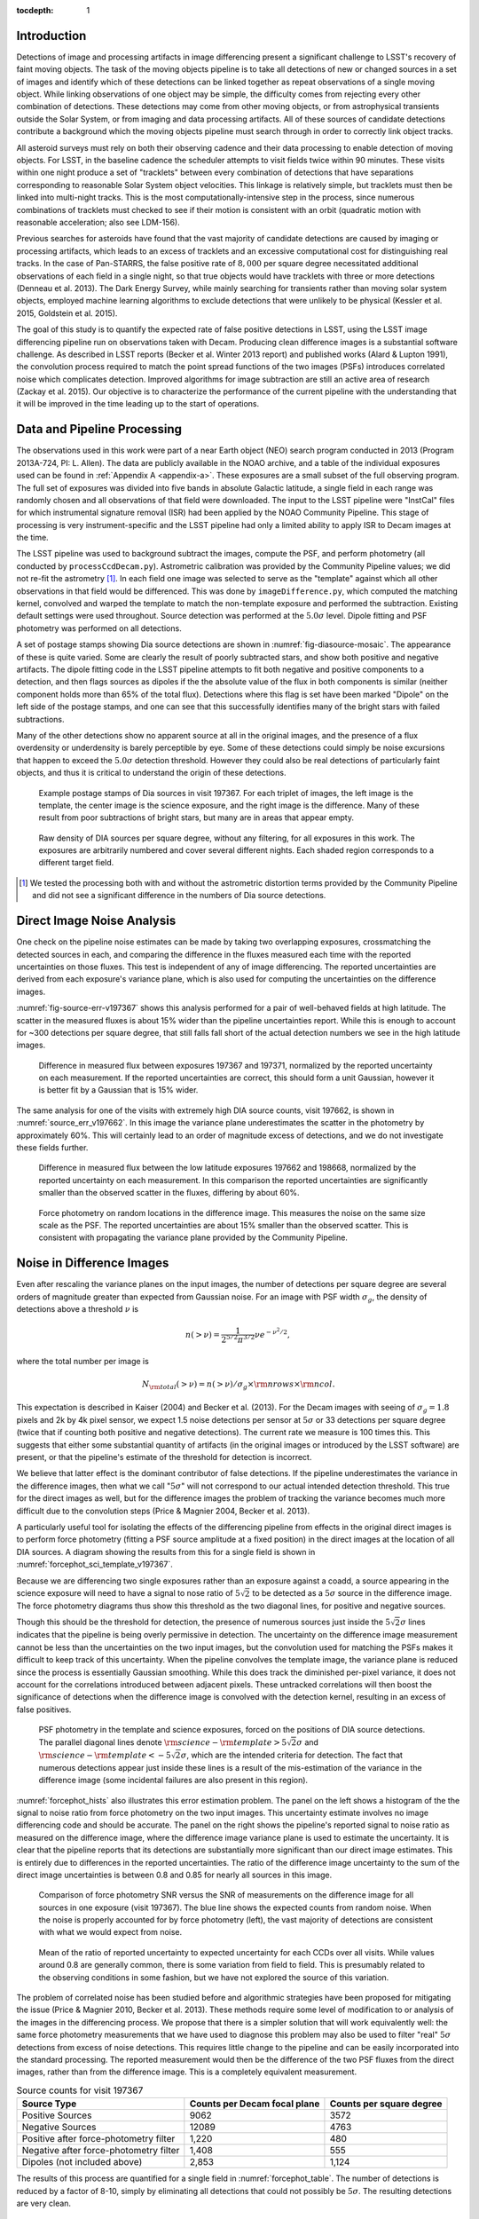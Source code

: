 
:tocdepth: 1

Introduction
============

Detections of image and processing artifacts in image differencing present a
significant challenge to LSST's recovery of faint moving objects. The task of
the moving objects pipeline is to take all detections of new or changed
sources in a set of images and identify which of these detections can be
linked together as repeat observations of a single moving object. While
linking observations of one object may be simple, the difficulty comes from
rejecting every other combination of detections. These detections may come
from other moving objects, or from astrophysical transients outside the Solar
System, or from imaging and data processing artifacts. All of these sources of
candidate detections contribute a background which the moving objects pipeline
must search through in order to correctly link object tracks.

All asteroid surveys must rely on both their observing cadence and their data
processing to enable detection of moving objects. For LSST, in the baseline
cadence the scheduler attempts to visit fields twice within 90 minutes. These
visits within one night produce a set of "tracklets" between every combination
of detections that have separations corresponding to reasonable Solar System
object velocities. This linkage is relatively simple, but tracklets must then
be linked into multi-night tracks. This is the most computationally-intensive
step in the process, since numerous combinations of tracklets must checked to
see if their motion is consistent with an orbit (quadratic motion with
reasonable acceleration; also see LDM-156).

Previous searches for asteroids have found that the vast majority of candidate
detections are caused by imaging or processing artifacts, which leads to an
excess of tracklets and an excessive computational cost for distinguishing
real tracks. In the case of Pan-STARRS, the false positive rate of
:math:`8,000` per square degree necessitated additional observations of each
field in a single night, so that true objects would have tracklets with three
or more detections (Denneau et al. 2013). The Dark Energy Survey, while mainly
searching for transients rather than moving solar system objects, employed
machine learning algorithms to exclude detections that were unlikely to be
physical (Kessler et al. 2015, Goldstein et al. 2015).

The goal of this study is to quantify the expected rate of false positive
detections in LSST, using the LSST image differencing pipeline run on
observations taken with Decam. Producing clean difference images is a
substantial software challenge. As described in LSST reports (Becker et al.
Winter 2013 report) and published works (Alard & Lupton 1991), the convolution
process required to match the point spread functions of the two images (PSFs)
introduces correlated noise which complicates detection. Improved algorithms
for image subtraction are still an active area of research (Zackay et al.
2015). Our objective is to characterize the performance of the current
pipeline with the understanding that it will be improved in the time leading
up to the start of operations.


Data and Pipeline Processing
============================

The observations used in this work were part of a near Earth object (NEO)
search program conducted in 2013 (Program 2013A-724, PI: L. Allen). The data
are publicly available in the NOAO archive, and a table of the individual
exposures used can be found in :ref:`Appendix A <appendix-a>`. These exposures
are a small subset of the full observing program. The full set of exposures
was divided into five bands in absolute Galactic latitude, a single field in
each range was randomly chosen and all observations of that field were
downloaded. The input to the LSST pipeline were "InstCal" files for which
instrumental signature removal (ISR) had been applied by the NOAO Community
Pipeline. This stage of processing is very instrument-specific and the LSST
pipeline had only a limited ability to apply ISR to Decam images at the time.

The LSST pipeline was used to background subtract the images, compute the PSF,
and perform photometry (all conducted by ``processCcdDecam.py``). Astrometric
calibration was provided by the Community Pipeline values; we did not re-fit
the astrometry [#TPV]_. In each field one image was selected to serve as the
"template" against which all other observations in that field would be
differenced. This was done by ``imageDifference.py``, which computed the
matching kernel, convolved and warped the template to match the non-template
exposure and performed the subtraction. Existing default settings were used
throughout. Source detection was performed at the :math:`5.0\sigma` level.
Dipole fitting and PSF photometry was performed on all detections.

A set of postage stamps showing Dia source detections are shown in
:numref:`fig-diasource-mosaic`. The appearance of these is quite varied. Some are
clearly the result of poorly subtracted stars, and show both positive and
negative artifacts. The dipole fitting code in the LSST pipeline attempts to
fit both negative and positive components to a detection, and then flags
sources as dipoles if the the absolute value of the flux in both components is
similar (neither component holds more than 65% of the total flux). Detections
where this flag is set have been marked "Dipole" on the left side of the
postage stamps, and one can see that this successfully identifies many of the
bright stars with failed subtractions.

Many of the other detections show no apparent source at all in the original
images, and the presence of a flux overdensity or underdensity is barely
perceptible by eye. Some of these detections could simply be noise excursions
that happen to exceed the :math:`5.0\sigma` detection threshold. However they
could also be real detections of particularly faint objects, and thus it is
critical to understand the origin of these detections.

.. figure:: /_static/diasource_mosaic_visit197367_ccd10_5.png
    :name: fig-diasource-mosaic

    Example postage stamps of Dia sources in visit 197367. For each triplet of
    images, the left image is the template, the center image is the science
    exposure, and the right image is the difference. Many of these result from
    poor subtractions of bright stars, but many are in areas that appear
    empty.


.. figure:: /_static/unfiltered_counts.png
    :name: unfiltered_counts

    Raw density of DIA sources per square degree, without any filtering, for
    all exposures in this work. The exposures are arbitrarily
    numbered and cover several different nights. Each shaded region
    corresponds to a different target field.

.. [#TPV] We tested the processing both with and without the astrometric
    distortion terms provided by the Community Pipeline and did not see a significant
    difference in the numbers of Dia source detections.



Direct Image Noise Analysis
========================================

One check on the pipeline noise estimates can be made by taking two overlapping
exposures, crossmatching the detected sources in each, and comparing the
difference in the fluxes measured each time with the reported uncertainties on
those fluxes. This test is independent of any of image differencing. The
reported uncertainties are derived from each exposure's variance plane, which
is also used for computing the uncertainties on the difference images.

:numref:`fig-source-err-v197367` shows this analysis performed for a pair of
well-behaved fields at high latitude. The scatter in the measured fluxes is
about 15% wider than the pipeline uncertainties report. While this is enough
to account for ~300 detections per square degree, that still falls fall short
of the actual detection numbers we see in the high latitude images.

.. figure:: /_static/sec4_source_err_v197367.png
    :name: fig-source-err-v197367

    Difference in measured flux between exposures 197367 and 197371,
    normalized by the reported uncertainty on each measurement. If the
    reported uncertainties are correct, this should form a unit Gaussian,
    however it is better fit by a Gaussian that is 15% wider.

The same analysis for one of the visits with extremely high DIA source counts,
visit 197662, is shown in :numref:`source_err_v197662`. In this image the
variance plane underestimates the scatter in the photometry by approximately
60%. This will certainly lead to an order of magnitude excess of detections,
and we do not investigate these fields further.

.. figure:: /_static/sec4_source_err_v197662.png
    :name: source_err_v197662

    Difference in measured flux between the low latitude exposures 197662 and
    198668, normalized by the reported uncertainty on each measurement. In
    this comparison the reported uncertainties are significantly smaller than
    the observed scatter in the fluxes, differing by about 60%.


.. figure:: /_static/sec4_force_random_phot_v197367.png
    :name: fig-force-random-phot

    Force photometry on random locations in the difference image. This
    measures the noise on the same size scale as the PSF. The reported
    uncertainties are about 15% smaller than the observed scatter. This is
    consistent with propagating the variance plane provided by the Community
    Pipeline.



Noise in Difference Images
===========================

Even after rescaling the variance planes on the input images,
the number of detections per square degree are several orders of magnitude
greater than expected from Gaussian noise. For an image with PSF width
:math:`\sigma_g`, the density of detections above a threshold :math:`\nu` is

.. math::
  n(> \nu) = \frac{1}{2^{5/2} \pi^{3/2}} \nu e^{-\nu^2/2},

where the total number per image is

.. math::
  N_{\rm total}(> \nu) = n(> \nu) / \sigma_g \times \rm{nrows} \times \rm{ncol}.

This expectation is described in Kaiser (2004) and Becker et al. (2013). For
the Decam images with seeing of :math:`\sigma_g = 1.8` pixels and 2k by 4k
pixel sensor, we expect 1.5 noise detections per sensor  at :math:`5\sigma` or
33 detections per square degree (twice that if counting both positive and
negative detections). The current rate we measure is 100 times this. This
suggests that either some substantial quantity of artifacts (in the original
images or introduced by the LSST software) are present, or that the pipeline's
estimate of the threshold for detection is incorrect.

We believe that latter effect is the dominant contributor of false detections.
If the pipeline underestimates the variance in the difference images, then
what we call ":math:`5\sigma`" will not correspond to our actual intended
detection threshold. This true for the direct images as well, but for the
difference images the problem of tracking the variance becomes much more
difficult due to the convolution steps (Price & Magnier 2004, Becker et al.
2013).

A particularly useful tool for isolating the effects of the differencing
pipeline from effects in the original direct images is to perform force
photometry (fitting a PSF source amplitude at a fixed position) in the direct
images at the location of all DIA sources. A diagram showing the results from
this for a single field is shown in :numref:`forcephot_sci_template_v197367`.

Because we are differencing two single exposures rather than an exposure
against a coadd, a source appearing in the science exposure will need to have
a signal to nose ratio of :math:`5\sqrt{2}` to be detected as a :math:`5
\sigma` source in the difference image. The force photometry diagrams thus
show this threshold as the two diagonal lines, for positive and negative sources.

Though this should be the threshold for detection, the presence of numerous
sources just inside the :math:`5 \sqrt{2}\sigma` lines indicates that the
pipeline is being overly permissive in detection. The uncertainty on the
difference image measurement cannot be less than the uncertainties on the two
input images, but the convolution used for matching the PSFs makes it
difficult to keep track of this uncertainty. When the pipeline convolves the
template image, the variance plane is reduced since the process is essentially
Gaussian smoothing. While this does track the diminished per-pixel variance,
it does not account for the correlations introduced between adjacent pixels.
These untracked correlations will then boost the significance of detections
when the difference image is convolved with the detection kernel, resulting in
an excess of false positives.


.. figure:: /_static/forcephot_sci_template_v197367.png
    :name: forcephot_sci_template_v197367

    PSF photometry in the template and science exposures, forced on the
    positions of DIA source detections. The parallel diagonal
    lines denote :math:`\rm{science} - \rm{template} > 5\sqrt{2}\sigma` and
    :math:`\rm{science} - \rm{template} < -5 \sqrt{2}\sigma`, which are the intended
    criteria for detection. The fact that numerous detections
    appear just inside these lines is a result of the mis-estimation of the
    variance in the difference image (some incidental failures are also
    present in this region).


..
  .. figure:: /_static/forcephot_conceptual.png
      :name: forcephot_conceptual

      Conceptual sketch of the different regions of the force photometry diagram
      (:numref:`forcephot_sci_template_v197367`). Most "noise" detections
      are less than :math:`5\sigma` detections in both science and template
      images, but their combined flux after differencing exceeds
      :math:`5\sigma`. Most true moving objects should instead be
      :math:`>5\sigma` detections in either the science or template image, and
      the flux in the other image should be close to zero. Additionally, stars
      with a flux difference greater than :math:`5\sigma` between the two images
      (labeled "Variables" as a shorthand) will appear in the top right, since
      they have significant flux in both images. The diagonal region crossing
      the center of the image should be unpopulated, but incidental photometry
      failures may appear there.


:numref:`forcephot_hists` also illustrates this error estimation problem. The
panel on the left shows a histogram of the the signal to noise ratio from
force photometry on the two input images. This uncertainty estimate involves
no image differencing code and should be accurate. The panel on the right
shows the pipeline's reported signal to noise ratio as measured on the
difference image, where the difference image variance plane is used to
estimate the uncertainty. It is clear that the pipeline reports that its
detections are substantially more significant than our direct image estimates.
This is entirely due to differences in the reported uncertainties. The ratio
of the difference image uncertainty to the sum of the direct image
uncertainties is between 0.8 and 0.85 for nearly all sources in this image.


.. figure:: /_static/forcephot_hists.png
    :name: forcephot_hists

    Comparison of force photometry SNR versus the SNR of measurements on the
    difference image for all sources in one exposure (visit 197367). The blue
    line shows the expected counts from random noise. When the noise is
    properly accounted for by force photometry (left), the vast majority of
    detections are consistent with what we would expect from noise.

..
  .. figure:: /_static/forcephot_sigma_ratio.png
      :name: forcephot_sigma_ratio

      Ratio of the reported difference image uncertainty to the expected
      uncertainty for all sources on one CCD.

.. figure:: /_static/forcephot_sigmas_perccd.png
    :name: forcephot_sigmas_perccd

    Mean of the ratio of reported uncertainty to expected uncertainty for each
    CCDs over all visits. While values around 0.8 are generally common, there
    is some variation from field to field. This is presumably related to the
    observing conditions in some fashion, but we have not explored the source
    of this variation.


The problem of correlated noise has been studied before and algorithmic
strategies have been proposed for mitigating the issue (Price & Magnier 2010,
Becker et al. 2013). These methods require some level of modification to or
analysis of the images in the differencing process. We propose that there is a
simpler solution that will work equivalently well: the same force photometry
measurements that we have used to diagnose this problem may also be used to
filter "real" :math:`5\sigma` detections from excess of noise detections. This
requires little change to the pipeline and can be easily incorporated into the
standard processing. The reported measurement would then be the difference of
the two PSF fluxes from the direct images, rather than from the difference
image. This is a completely equivalent measurement.

.. table:: Source counts for visit 197367
  :name: forcephot_table

  +----------------------------------------+------------------------------+--------------------------+
  | Source Type                            | Counts per Decam focal plane | Counts per square degree |
  +========================================+==============================+==========================+
  | Positive Sources                       | 9062                         | 3572                     |
  +----------------------------------------+------------------------------+--------------------------+
  | Negative Sources                       | 12089                        | 4763                     |
  +----------------------------------------+------------------------------+--------------------------+
  | Positive after force-photometry filter | 1,220                        | 480                      |
  +----------------------------------------+------------------------------+--------------------------+
  | Negative after force-photometry filter | 1,408                        | 555                      |
  +----------------------------------------+------------------------------+--------------------------+
  | Dipoles (not included above)           | 2,853                        | 1,124                    |
  +----------------------------------------+------------------------------+--------------------------+

The results of this process are quantified for a single field in
:numref:`forcephot_table`. The number of detections is reduced by a factor of
8-10, simply by eliminating all detections that could not possibly be
:math:`5\sigma`. The resulting detections are very clean.

.. figure:: /_static/postfiltered_counts.png
    :name: postfiltered_counts

    Result of forced photometry filtering. The exposure numbering and shading
    is the same as :numref:`unfiltered_counts`. While some fields apparently
    developed a bias between negative and positive counts, this is potentially
    a result of the template selection process.

.. figure:: /_static/postfiltered_ratios.png
    :name: postfiltered_ratios

    Ratio of the filtered counts to the raw detection counts.

Detections near Bright Stars
=============================

In addition to the overall rate of false positives across the each pointing,
the spatial distribution of detections present additional challenges to
successfully recovering moving objects. Strong correlations between DIA
sources can create numerous tracklets of the right length to mimic moving
sources. Such correlations are often found around bright stars, where
diffraction spikes, increased photon noise from the wings of the star, or
minor image misalignments can all result in an excess of DIA sources.

Many of these effects are caused by the telescope optics, and thus our
precursor datasets are less likely to precisely capture all of the structure
that will be present around bright stars in LSST. However, we can test the
LSST software's ability to mitigate such artifacts, by effective masking,
tracking of the per-pixel noise, or other methods.

To compute the distribution of excess detections around bright stars, we
cross-matched the UCAC4 catalog of bright stars against the detections in all
fields. :numref:`correlation_cumulative` shows the cumulative count of excess
DIA sources as a function of distance from a bright star, with several
different magnitude bins for the central star. These curves have had the
cumulative counts just from randomly distributed DIA sources subtracted off
(on average 2 stars inside a 60 arcsecond radius), leaving only the detections
that result from the bright star.

.. figure:: /_static/correlation_cumulative.png
    :name: correlation_cumulative

    Cumulative distribution of excess detections near bright stars.

Overall the numbers of excess detections are not large; even a 8th magnitude
star produces only 8 extra DIA sources, and this number falls off rapidly for
fainter stars. These detections all occur outside of 8 arcseconds, since this
is the size of the "footprint" that the LSST pipeline assigns to these bright
objects. The vast majority of excess detections occur in an annulus between
this :math:`8''` limit and :math:`20''`. An example difference image with a
bright star is shown in :numref:`brightstar_postagestamp`. Excess detections
are found outside the detection footprint of the bright star, causing the
inner hole in :numref:`correlation_cumulative`, but generally inside
of :math:`30''` from the star.

.. figure:: /_static/brightstar_v197367_ccd08.png
    :name: brightstar_postagestamp

    Example difference image around a 7th magnitude star. DIA source
    detections are marked with green x's. Green shaded regions are saturated
    and masked, while blue and cyan shading denotes the extent of a detected
    "footprint". The green box is 2 arcminutes on a side. A very bright CCD
    bleed passes vertically through the star, but is effectively masked.


:numref:`brightstar_dia_snr` shows the distribution of SNRs for these excess
detections around bright stars as compared to the "normal" detections found
across the field. The two curves have been normalized to have the same total
number of counts. Both behave very similarly---the bright star sources are not
preferentially brighter than those in the field as might be expected if we
were detecting diffraction spikes or other bright optical artifacts.

.. figure:: /_static/brightstar_dia_snr.png
    :name: brightstar_dia_snr

    Signal to noise ratio distribution for DIA sources within :math:`20''` vs
    outside of :math:`30''` from a bright star (brighter than :math:`i=11`).
    The distributions are normalized to have the same total counts. There is
    no significant difference in the SNR distribution between the sources
    around bright stars and the sources that randomly cover the field.

Model of Excess Detections
--------------------------

A simple model for these excess detections is shown in
:numref:`correlation_model`. In this we assume a power law for the total
number of detections per bright star, as a function of bright star magnitude.
An approximate fit for this power law is shown in
:numref:`correlation_powerlaw`, and the number of counts :math:`C` can be
written as

.. math::
  C = (M/10.4)^{-8},

where M is the i-band magnitude of the bright star. These detections are then
spread uniformly in an annulus around the bright source of size

.. math::
  r_{inner} = 8'',
.. math::
  r_{outer} = 50'' - 3 \times M.

This puts the outer edge of the
detections at :math:`22''` for the 9th magnitude case and gradually shrinks
the annulus for fainter sources.

While this is certainly not a fit that is accurate to 10\%, it is generally
within :math:`\pm 1` detection. The assumption of a constant density
annulus of detections is also imprecise but simple to implement. A density
gradient could be added if necessary, but for the purposes of testing the
performance of moving object detection we believe this to be sufficient.


.. figure:: /_static/correlation_model.png
    :name: correlation_model

    Basic model for the cumulative distribution of counts around bright stars.
    The model is clearly not precise, but the raw number of counts per stars
    is so low that we are generally within :math:`\pm 1` detection per bright
    star.

.. figure:: /_static/correlation_powerlaw.png
    :name: correlation_powerlaw

    Simple power law model for the number of excess detections inside 30
    arcseconds from a bright star.

Uncorrected Artifacts
---------------------

Visual inspection of exposures have also lead to the discovery of correlated
sets of detections, most notably in the crosstalk image of a bright star bleed
trail shown in :numref:`bleed_detections`. In this case the bright star on the
left creates a vertical line of saturated pixels, and when the image is read
out, the amplifier reading the right side of the image (without the bleed) is
affected by the strong signal on the left side amplifier. While we show this
for completeness, in this example dataset the crosstalk corrections that
should remove this effect was performed by the Decam Community Pipeline,
rather than the LSST software stack. A future extension of this work will be
to enable the LSST pipeline's crosstalk corrections on Decam images and ensure
that this effect is properly mitigated.

.. figure:: /_static/bleed_v197367_ccd08.png
    :name: bleed_detections

    Example detection on the crosstalk image (right side) of a CCD charge
    bleed (left side vertical line).

Conclusions
===========

- Accurate tracking of the variance plane is critical for controlling the false
  positive rate.

- Convolution inherently makes it challenging to properly track the variance.

- We can circumvent this problem by setting a permissive significance threshold
  for detection in the difference image, but then filtering the results with
  force photometry on the original input images. This filtering process produces
  a functionally identical measurement, but with well-defined noise properties.


The primary result from this work is that the LSST pipeline is capable of
producing a clean sample of difference image detections as long as the image
variance is carefully tracked. In the case of the test data we tried, this
required adjusting the variance measures supplied by an external pipeline to
match the observed scatter in pixel variance. Similar checks will be necessary
when using variance estimates generated by the LSST pipeline, but overall this
is relatively simple.

The more complicated challenge is tracking the image variance after
convolution, since that process transforms the noise which is purely per-pixel
(each pixel is independent) in the input images into a mixture of per-pixel
noise and correlated noise between pixels. This correlated noise is not
currently tracked by the LSST software, and so the detection process defines a
threshold relative to the per-pixel noise level. In our testing this threshold
is too low by 20-30\%, resulting large numbers of detections with signal to
noise ratios between :math:`4\sigma` and :math:`5\sigma` being reported as
:math:`>5\sigma` detections.

We present a fix to this mis-estimate by computing the expected uncertainty on
DIA sources from force photometry on the input direct images. This uses the
convolved difference image for detection, but avoids any dependence on the
variance reported from convolved images.

An alternative method is to estimate the effective variance (including both
per pixel and PSF-scale covariance) in difference images from force photometry
on blank patches of sky. We believe that this is an equivalently effective
method and will also be useful for quality assurance. Our choice of
implementing force photometry on detections should be understood as an
expedient proof of concept rather than a final design decision.

..
  Our demonstration has used individual images
  as "template" exposures for differencing. For moving objects in uncrowded
  regions, once we have detected a source as a transient the template exposure
  contributes only noise to the actual measurement. When differencing two
  individual exposures (and not a coadded template) this raises the required
  flux level for a source to reach :math:`5 \sigma` by a factor of
  :math:`\sqrt{2}`; effectively requiring it to be a :math:`7 \sigma` source in
  the direct image. This is a worst case scenario, and presumably by coadding
  many images the noise in the template can be reduced. But we can can also
  circumvent this algorithmically, by performing a permissive detection on the
  difference image but then filtering at :math:`5 \sigma` on the science
  exposure alone, not the flux difference. The assumption is that there is zero
  flux from the object in the template, and thus no reason to add the template
  exposure's noise.

Further work
------------

There are a number of ways in which this effort could be extended. Some of these are:

- Testing on deeper exposures. The data currently used are 60 second exposures
  on a 4 meter telescope. Scaling by the collecting area, this is about 65% of
  the depth of an LSST visit. While we expect that many CCD artifacts should not
  be strongly dependent on the exposure depth, the number of astrophysical
  sources in the images will be increased and consequently so will the
  possibility of mis-subtracted sources appearing in the difference images.

- Differencing against coadded templates. The tests in this work were done on
  differences between single exposures. The baseline procedure for LSST will be
  to build template images by coadding the exposures taken over some recent time
  period. This reduces the noise and permits deeper detection of transient
  sources. However, coadded templates may also retain the sum total of all
  uncorrected artifacts from their constituent exposures, if these features are
  not properly masked or otherwise accounted for.

- Instrument rotation. Since the CTIO 4-meter telescope has a equatorial
  mount, the detectors are always oriented in the same direction on the sky
  between visits. Features like diffraction spikes and CCD charge bleeds thus
  overlap each other in subsequent visits. In an alt-az mounted telescope like
  LSST, images from visits at different hour angles will be rotated relative to
  each other, and this may create a more complicate structure of image
  artifacts. Testing the LSST pipeline's behavior in this situation requires
  data from an alt-az telescope. Subaru is perhaps the best candidate for this,
  given its high level of support in the LSST pipeline.

- Dependence on source density, Galactic latitude, sky background, or other
  observing parameters. Our results for this sample of images show considerable
  variation in their properties, and we have not attempted to model the behavior
  of individual exposures. Extending the set of sample images to test the image
  differencing pipeline in a wide variety of conditions will provide valuable
  information for both modeling the false positive behavior and for improving
  the pipeline in general.
..
  Mayall collecting area: 11.4m^2, LSST 35m^2

.. 
  Several of
  these are areas in which our testing procedure does not precisely match the
  expected operation of the survey. 

..
  References
  ==========

  .. [denneau] Denneau et al. 2013


.. _appendix-a:

Appendix A: Data used in this work
==================================

The data used were taken as part of a a NEO search on the CTIO 4-meter,
Program 2013A-724, PI: L. Allen. All exposures were 60 seconds.


.. table:: Decam visits used in this analysis.

  ======  ==============   =========   ============   ============
   Visit  Template Visit   CCDs        Galactic Lat   Galactic Lon
                           processed
  ======  ==============   =========   ============   ============
  197367          197371          59        56.3311       297.6941
  197375          197371          59        56.3355       298.0934
  197379          197371          59        56.3461       297.6202
  197388          197384          59        46.0518       308.6413
  197392          197384          59        46.0973       308.8498
  197400          197408          59        43.9119       312.3330
  197404          197408          59        43.9128       312.3235
  197412          197408          54        43.8827       312.2617
  197802          197790           7       -22.8796       211.1369
  198380          197790           7       -22.9299       211.1618
  198384          197790           7       -22.8802       211.1440
  198668          197662          47       -34.6799        39.8085
  199009          197662          37       -34.5272        39.9427
  199021          197662          37       -34.5853        40.0062
  199033          197662          23       -34.7855        40.1130
  ======  ==============   =========   ============   ============



